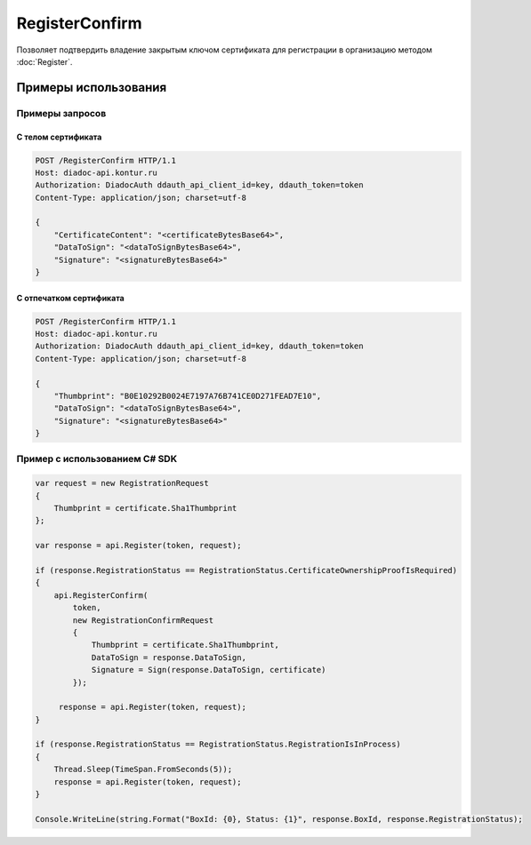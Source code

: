 RegisterConfirm
===============

.. http:post:: /RegisterConfirm

	:requestheader Authorization: данные, необходимые для :doc:`авторизации <../Authorization>`.

	:request Body: Тело запроса должно содержать структуру :doc:`../proto/RegistrationConfirmRequest`.

	:statuscode 200: операция успешно завершена.
	:statuscode 400: данные в запросе имеют неверный формат, отсутствуют обязательные параметры или предоставлен невалидный контент подписи.
	:statuscode 401: в запросе отсутствует HTTP-заголовок ``Authorization`` или в этом заголовке содержатся некорректные авторизационные данные.
	:statuscode 405: используется неподходящий HTTP-метод.
	:statuscode 409: текущее состояние регистрации не требует подтверждения.
	:statuscode 500: при обработке запроса возникла непредвиденная ошибка.

Позволяет подтвердить владение закрытым ключом сертификата для регистрации в организацию методом :doc:`Register`.

Примеры использования
---------------------

Примеры запросов
^^^^^^^^^^^^^^^^

С телом сертификата
~~~~~~~~~~~~~~~~~~~

.. sourcecode:: http

    POST /RegisterConfirm HTTP/1.1
    Host: diadoc-api.kontur.ru
    Authorization: DiadocAuth ddauth_api_client_id=key, ddauth_token=token
    Content-Type: application/json; charset=utf-8

    {
        "CertificateContent": "<certificateBytesBase64>",
        "DataToSign": "<dataToSignBytesBase64>",
        "Signature": "<signatureBytesBase64>"
    }

С отпечатком сертификата
~~~~~~~~~~~~~~~~~~~~~~~~

.. sourcecode:: http

    POST /RegisterConfirm HTTP/1.1
    Host: diadoc-api.kontur.ru
    Authorization: DiadocAuth ddauth_api_client_id=key, ddauth_token=token
    Content-Type: application/json; charset=utf-8

    {
        "Thumbprint": "B0E10292B0024E7197A76B741CE0D271FEAD7E10",
        "DataToSign": "<dataToSignBytesBase64>",
        "Signature": "<signatureBytesBase64>"
    }

Пример с использованием C# SDK
^^^^^^^^^^^^^^^^^^^^^^^^^^^^^^

.. code-block:: csharp

    var request = new RegistrationRequest
    {
        Thumbprint = certificate.Sha1Thumbprint
    };

    var response = api.Register(token, request);
        
    if (response.RegistrationStatus == RegistrationStatus.CertificateOwnershipProofIsRequired)
    {
        api.RegisterConfirm(
            token,
            new RegistrationConfirmRequest
            {
                Thumbprint = certificate.Sha1Thumbprint,
                DataToSign = response.DataToSign,
                Signature = Sign(response.DataToSign, certificate)
            });
            
         response = api.Register(token, request);
    }
    
    if (response.RegistrationStatus == RegistrationStatus.RegistrationIsInProcess)
    {
        Thread.Sleep(TimeSpan.FromSeconds(5));
        response = api.Register(token, request);
    }
    
    Console.WriteLine(string.Format("BoxId: {0}, Status: {1}", response.BoxId, response.RegistrationStatus);
